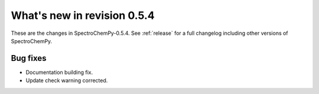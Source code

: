 What's new in revision 0.5.4
---------------------------------------------------------------------------------------

These are the changes in SpectroChemPy-0.5.4.
See :ref:`release` for a full changelog including other versions of SpectroChemPy.

Bug fixes
~~~~~~~~~
* Documentation building fix.
* Update check warning corrected.
